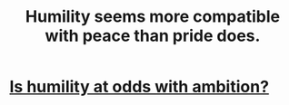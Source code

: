 :PROPERTIES:
:ID:       f41e92ae-cf4b-4f4f-a804-f506c7dded03
:END:
#+title: Humility seems more compatible with peace than pride does.
* [[id:0a49a9a3-a7bf-4de3-b2f1-2607755019a1][Is humility at odds with ambition?]]
